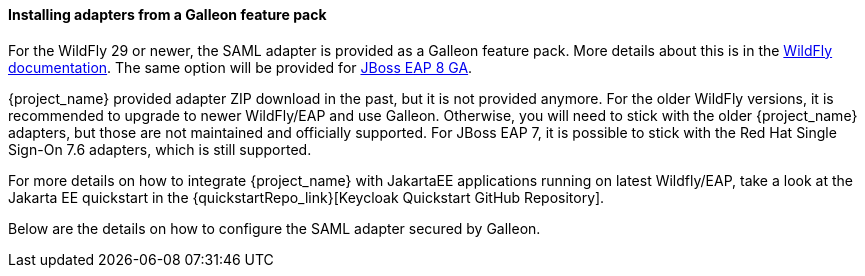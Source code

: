 
[[_saml-jboss-adapter-installation]]
==== Installing adapters from a Galleon feature pack

For the WildFly 29 or newer, the SAML adapter is provided as a Galleon feature pack. More details about this is
in the https://docs.wildfly.org/30/WildFly_Elytron_Security.html#Keycloak_SAML_Integration[WildFly documentation]. The same option will be provided
for https://docs.redhat.com/en/documentation/red_hat_jboss_enterprise_application_platform/8.0/html-single/using_single_sign-on_with_jboss_eap/index#securing-applications-with-saml_securing-applications-deployed-on-server-with-single-sign-on[JBoss EAP 8 GA].

{project_name} provided adapter ZIP download in the past, but it is not provided anymore. For the older WildFly versions, it is recommended to upgrade
to newer WildFly/EAP and use Galleon. Otherwise, you will need to stick with the older {project_name} adapters, but those are not maintained and officially supported.
For JBoss EAP 7, it is possible to stick with the Red Hat Single Sign-On 7.6 adapters, which is still supported.

For more details on how to integrate {project_name} with JakartaEE applications running on latest Wildfly/EAP, take a look at the Jakarta EE quickstart in the {quickstartRepo_link}[Keycloak Quickstart GitHub Repository].

Below are the details on how to configure the SAML adapter secured by Galleon.
